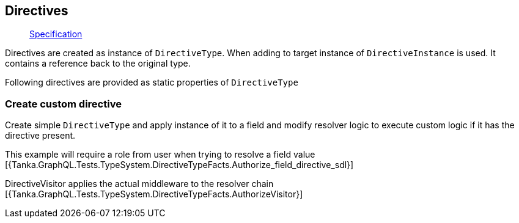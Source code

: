 == Directives

____
https://facebook.github.io/graphql/June2018/#sec-Type-System.Directives[Specification]
____

Directives are created as instance of `DirectiveType`.
When adding to target instance of `DirectiveInstance` is used.
It contains a reference back to the original type.

Following directives are provided as static properties of `DirectiveType`

[{Tanka.GraphQL.TypeSystem.DirectiveType.Skip}]

[{Tanka.GraphQL.TypeSystem.DirectiveType.Include}]

[{Tanka.GraphQL.TypeSystem.DirectiveType.Deprecated}]

=== Create custom directive

Create simple `DirectiveType` and apply instance of it to a field and modify resolver logic to execute custom logic if it has the directive present.

This example will require a role from user when trying to resolve a field value [{Tanka.GraphQL.Tests.TypeSystem.DirectiveTypeFacts.Authorize_field_directive_sdl}]

DirectiveVisitor applies the actual middleware to the resolver chain [{Tanka.GraphQL.Tests.TypeSystem.DirectiveTypeFacts.AuthorizeVisitor}]
